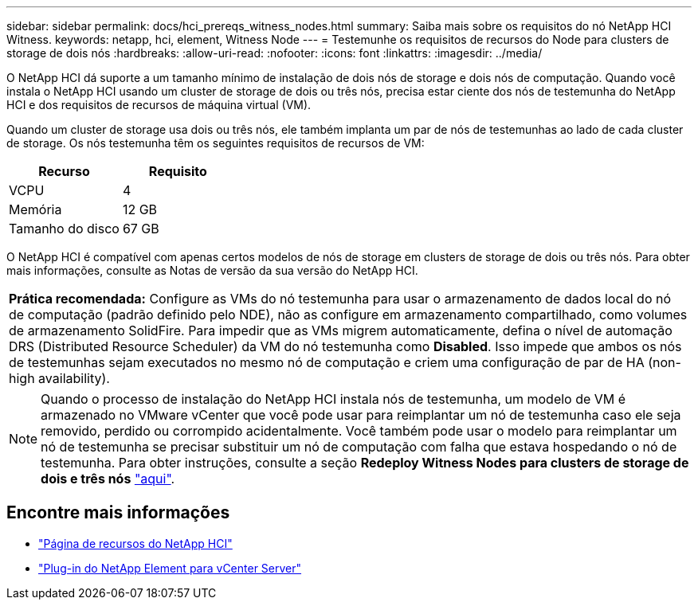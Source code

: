 ---
sidebar: sidebar 
permalink: docs/hci_prereqs_witness_nodes.html 
summary: Saiba mais sobre os requisitos do nó NetApp HCI Witness. 
keywords: netapp, hci, element, Witness Node 
---
= Testemunhe os requisitos de recursos do Node para clusters de storage de dois nós
:hardbreaks:
:allow-uri-read: 
:nofooter: 
:icons: font
:linkattrs: 
:imagesdir: ../media/


[role="lead"]
O NetApp HCI dá suporte a um tamanho mínimo de instalação de dois nós de storage e dois nós de computação. Quando você instala o NetApp HCI usando um cluster de storage de dois ou três nós, precisa estar ciente dos nós de testemunha do NetApp HCI e dos requisitos de recursos de máquina virtual (VM).

Quando um cluster de storage usa dois ou três nós, ele também implanta um par de nós de testemunhas ao lado de cada cluster de storage. Os nós testemunha têm os seguintes requisitos de recursos de VM:

|===
| Recurso | Requisito 


| VCPU | 4 


| Memória | 12 GB 


| Tamanho do disco | 67 GB 
|===
O NetApp HCI é compatível com apenas certos modelos de nós de storage em clusters de storage de dois ou três nós. Para obter mais informações, consulte as Notas de versão da sua versão do NetApp HCI.

|===


 a| 
*Prática recomendada:* Configure as VMs do nó testemunha para usar o armazenamento de dados local do nó de computação (padrão definido pelo NDE), não as configure em armazenamento compartilhado, como volumes de armazenamento SolidFire. Para impedir que as VMs migrem automaticamente, defina o nível de automação DRS (Distributed Resource Scheduler) da VM do nó testemunha como *Disabled*. Isso impede que ambos os nós de testemunhas sejam executados no mesmo nó de computação e criem uma configuração de par de HA (non-high availability).

|===

NOTE: Quando o processo de instalação do NetApp HCI instala nós de testemunha, um modelo de VM é armazenado no VMware vCenter que você pode usar para reimplantar um nó de testemunha caso ele seja removido, perdido ou corrompido acidentalmente. Você também pode usar o modelo para reimplantar um nó de testemunha se precisar substituir um nó de computação com falha que estava hospedando o nó de testemunha. Para obter instruções, consulte a seção *Redeploy Witness Nodes para clusters de storage de dois e três nós* link:task_hci_h410crepl.html["aqui"^].

[discrete]
== Encontre mais informações

* https://www.netapp.com/hybrid-cloud/hci-documentation/["Página de recursos do NetApp HCI"^]
* https://docs.netapp.com/us-en/vcp/index.html["Plug-in do NetApp Element para vCenter Server"^]

